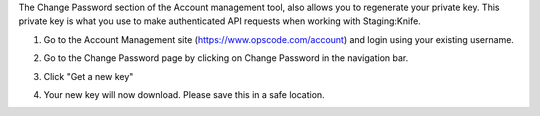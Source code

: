 .. This is an included how-to. 


The Change Password section of the Account management tool, also allows you to regenerate your private key. This private key is what you use to make authenticated API requests when working with Staging:Knife.

#. Go to the Account Management site (https://www.opscode.com/account) and login using your existing username.
#. Go to the Change Password page by clicking on Change Password in the navigation bar.
#. Click "Get a new key"
#. Your new key will now download. Please save this in a safe location.

   .. image:: ../../images/step_manage_server_hosted_user_regenerate_private_key.png